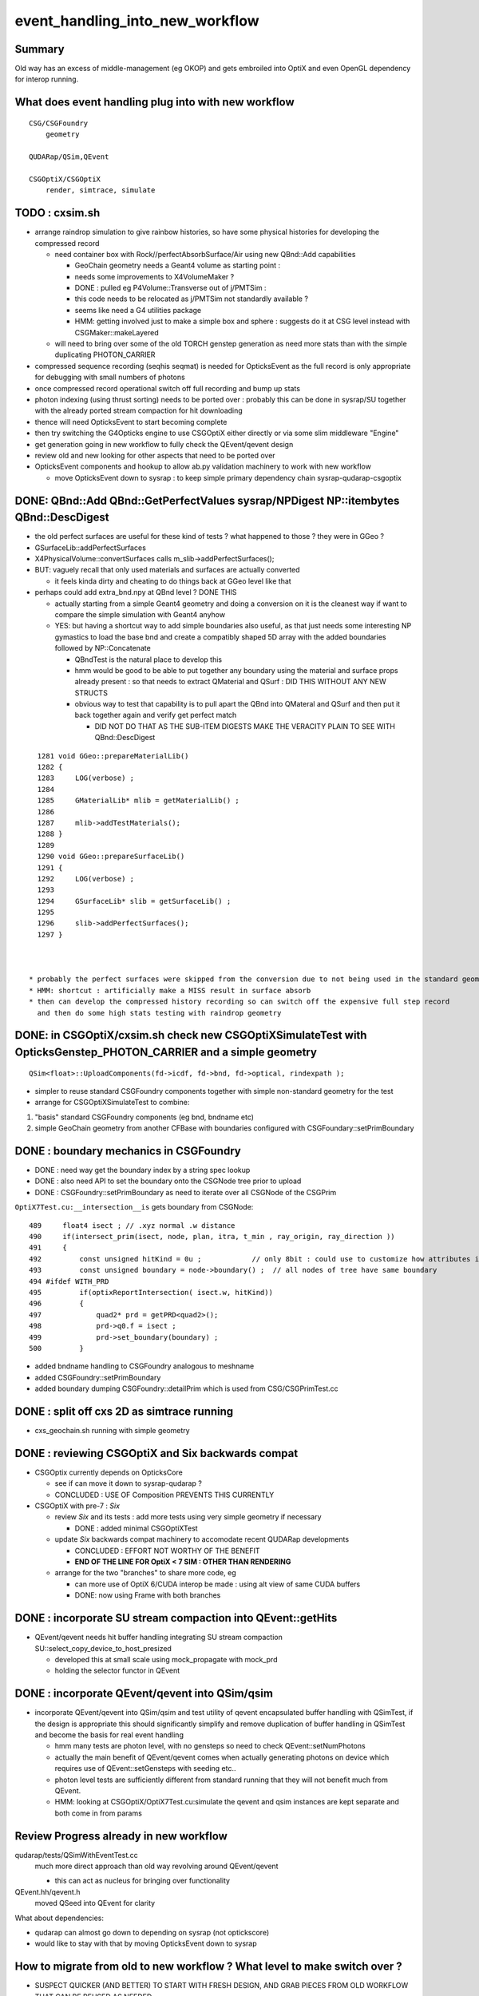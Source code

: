 event_handling_into_new_workflow
====================================

Summary
---------

Old way has an excess of middle-management (eg OKOP) and 
gets embroiled into OptiX and even OpenGL dependency for interop running.  


What does event handling plug into with new workflow
--------------------------------------------------------

::

    CSG/CSGFoundry 
        geometry 

    QUDARap/QSim,QEvent

    CSGOptiX/CSGOptiX
        render, simtrace, simulate 



TODO : cxsim.sh 
-------------------

* arrange raindrop simulation to give rainbow histories, so have some physical histories 
  for developing the compressed record

  * need container box with Rock//perfectAbsorbSurface/Air using new QBnd::Add capabilities

    * GeoChain geometry needs a Geant4 volume as starting point : 
    * needs some improvements to X4VolumeMaker ?
    * DONE : pulled eg P4Volume::Transverse out of j/PMTSim : 
    * this code needs to be relocated as j/PMTSim not standardly available ? 
    * seems like need a G4 utilities package 

    * HMM: getting involved just to make a simple box and sphere : 
      suggests do it at CSG level instead with CSGMaker::makeLayered


  * will need to bring over some of the old TORCH genstep generation as
    need more stats than with the simple duplicating PHOTON_CARRIER

* compressed sequence recording (seqhis seqmat) is needed for OpticksEvent 
  as the full record is only appropriate for debugging with small numbers of photons 

* once compressed record operational switch off full recording and bump up stats

* photon indexing (using thrust sorting) needs to be ported over : probably this can be done in sysrap/SU
  together with the already ported stream compaction for hit downloading

* thence will need OpticksEvent to start becoming complete

* then try switching the G4Opticks engine to use CSGOptiX either directly or via some slim middleware "Engine" 
 
* get generation going in new workflow to fully check the QEvent/qevent design  

* review old and new looking for other aspects that need to be ported over 

* OpticksEvent components and hookup to allow ab.py validation machinery to work with new workflow

  * move OpticksEvent down to sysrap : to keep simple primary dependency chain sysrap-qudarap-csgoptix



DONE: QBnd::Add QBnd::GetPerfectValues sysrap/NPDigest NP::itembytes QBnd::DescDigest 
----------------------------------------------------------------------------------------
 
* the old perfect surfaces are useful for these kind of tests ? what happened to those ? they were in GGeo ? 
* GSurfaceLib::addPerfectSurfaces
* X4PhysicalVolume::convertSurfaces calls m_slib->addPerfectSurfaces(); 
* BUT: vaguely recall that only used materials and surfaces are actually converted

  * it feels kinda dirty and cheating to do things back at GGeo level like that 

* perhaps could add extra_bnd.npy at QBnd level ? DONE THIS

  * actually starting from a simple Geant4 geometry and doing a conversion on it 
    is the cleanest way if want to compare the simple simulation with Geant4 anyhow

  * YES: but having a shortcut way to add simple boundaries also useful, as that just 
    needs some interesting NP gymastics to load the base bnd and create a compatibly shaped 5D array 
    with the added boundaries followed by NP::Concatenate

    * QBndTest is the natural place to develop this 
    * hmm would be good to be able to put together any boundary using the material and surface props 
      already present : so that needs to extract QMaterial and QSurf : DID THIS WITHOUT ANY NEW STRUCTS 
    * obvious way to test that capability is to pull apart the QBnd into QMateral and QSurf 
      and then put it back together again and verify get perfect match  

      * DID NOT DO THAT AS THE SUB-ITEM DIGESTS MAKE THE VERACITY PLAIN TO SEE WITH QBnd::DescDigest 


::

    1281 void GGeo::prepareMaterialLib()
    1282 {
    1283     LOG(verbose) ;
    1284 
    1285     GMaterialLib* mlib = getMaterialLib() ;
    1286 
    1287     mlib->addTestMaterials();
    1288 }
    1289 
    1290 void GGeo::prepareSurfaceLib()
    1291 {
    1292     LOG(verbose) ;
    1293 
    1294     GSurfaceLib* slib = getSurfaceLib() ;
    1295 
    1296     slib->addPerfectSurfaces();
    1297 }



  * probably the perfect surfaces were skipped from the conversion due to not being used in the standard geometry
  * HMM: shortcut : artificially make a MISS result in surface absorb 
  * then can develop the compressed history recording so can switch off the expensive full step record
    and then do some high stats testing with raindrop geometry 
 


DONE: in CSGOptiX/cxsim.sh check new CSGOptiXSimulateTest with OpticksGenstep_PHOTON_CARRIER and a simple geometry
----------------------------------------------------------------------------------------------------------------------

:: 

    QSim<float>::UploadComponents(fd->icdf, fd->bnd, fd->optical, rindexpath );

* simpler to reuse standard CSGFoundry components together with simple non-standard geometry for the test
* arrange for CSGOptiXSimulateTest to combine:

1. "basis" standard CSGFoundry components (eg bnd, bndname etc) 
2. simple GeoChain geometry from another CFBase with boundaries configured with CSGFoundary::setPrimBoundary 


DONE : boundary mechanics in CSGFoundry
-----------------------------------------

* DONE : need way get the boundary index by a string spec lookup 
* DONE : also need API to set the boundary onto the CSGNode tree prior to upload 
* DONE : CSGFoundry::setPrimBoundary as need to iterate over all CSGNode of the CSGPrim 
 
``OptiX7Test.cu:__intersection__is`` gets boundary from CSGNode::

    489     float4 isect ; // .xyz normal .w distance 
    490     if(intersect_prim(isect, node, plan, itra, t_min , ray_origin, ray_direction ))
    491     {
    492         const unsigned hitKind = 0u ;            // only 8bit : could use to customize how attributes interpreted
    493         const unsigned boundary = node->boundary() ;  // all nodes of tree have same boundary 
    494 #ifdef WITH_PRD
    495         if(optixReportIntersection( isect.w, hitKind))
    496         {
    497             quad2* prd = getPRD<quad2>();
    498             prd->q0.f = isect ;
    499             prd->set_boundary(boundary) ;
    500         }

* added bndname handling to CSGFoundry analogous to meshname
* added CSGFoundry::setPrimBoundary 
* added boundary dumping CSGFoundry::detailPrim which is used from CSG/CSGPrimTest.cc 



DONE : split off cxs 2D as simtrace running
-----------------------------------------------

* cxs_geochain.sh running with simple geometry 


DONE : reviewing CSGOptiX and Six backwards compat
----------------------------------------------------

* CSGOptix currently depends on OpticksCore

  * see if can move it down to sysrap-qudarap ?
  * CONCLUDED : USE OF Composition PREVENTS THIS CURRENTLY 

* CSGOptiX with pre-7 : *Six* 

  * review *Six* and its tests : add more tests using very simple geometry if necessary 

    * DONE : added minimal CSGOptiXTest 

  * update *Six* backwards compat machinery to accomodate recent QUDARap developments 

    * CONCLUDED : EFFORT NOT WORTHY OF THE BENEFIT 
    * **END OF THE LINE FOR OptiX < 7 SIM : OTHER THAN RENDERING**

  * arrange for the two "branches" to share more code, eg 
 
    * can more use of OptiX 6/CUDA interop be made : using alt view of same CUDA buffers  
    * DONE: now using Frame with both branches 


DONE : incorporate SU stream compaction into QEvent::getHits 
----------------------------------------------------------------

* QEvent/qevent needs hit buffer handling integrating SU stream compaction SU::select_copy_device_to_host_presized
  
  * developed this at small scale using mock_propagate with mock_prd 
  * holding the selector functor in QEvent


DONE : incorporate QEvent/qevent into QSim/qsim
---------------------------------------------------

* incorporate QEvent/qevent into QSim/qsim and test utility of qevent encapsulated buffer handling with QSimTest, 
  if the design is appropriate this should significantly simplify and remove duplication of buffer handling in QSimTest 
  and become the basis for real event handling  

  * hmm many tests are photon level, with no gensteps so need to check QEvent::setNumPhotons  
  * actually the main benefit of QEvent/qevent comes when actually generating photons on device
    which requires use of QEvent::setGensteps with seeding etc.. 
  * photon level tests are sufficiently different from standard running 
    that they will not benefit much from QEvent. 
  * HMM: looking at CSGOptiX/OptiX7Test.cu:simulate the qevent and qsim instances 
    are kept separate and both come in from params 


   

Review Progress already in new workflow
------------------------------------------

qudarap/tests/QSimWithEventTest.cc 
     much more direct approach than old way revolving around QEvent/qevent 

     * this can act as nucleus for bringing over functionality

QEvent.hh/qevent.h
     moved QSeed into QEvent for clarity 

What about dependencies:

* qudarap can almost go down to depending on sysrap (not optickscore)
* would like to stay with that by moving OpticksEvent down to sysrap  


How to migrate from old to new workflow ? What level to make switch over ?
----------------------------------------------------------------------------

* SUSPECT QUICKER (AND BETTER) TO START WITH FRESH DESIGN, 
  AND GRAB PIECES FROM OLD WORKFLOW THAT CAN BE REUSED AS NEEDED

  * qudarap/tests/QSimWithEventTest.cc can act as nucleus for development 


* want to come up with something much simpler than old way 
* needs to be testable with CUDA only (no OptiX)  

* fundamentals (OpticksEvent) can be reused mostly intact, all the 
  middle management needs to be scrapped 

* OpticksEvent format can stay almost exactly the same, just with NPY replaced by NP
* G4Opticks interface can stay almost exactly the same, just with NPY replaced by NP

  * what about internals okop/OpMgr ? 

* does okop stay or go ?  clearly it must GO, its too embroiled in 
  OptiXRap and is far too middle management style to be usable 


g4ok/G4Opticks 
    top level : depending on okop/OpMgr 
         
okop/OpMgr : not doing much itself 

    * coordinates OpticksRun m_run and OpPropagator m_propagator 
    * OpticksEvent coordination
    * OpMgr::propagate uses OpticksRun m_run to create OpticksEvent from gensteps 

okop/OpPropagator : again not doing much itself      

    * holds m_engine:OpEngine m_tracer:OpTracer  
    * (CSGOptiX::render CSGOptiX::simulate are different methods of same CSGOptiX instance) 

okop/OpEngine : using OptiXRap OConfig/OContext/OEvent/OPropagator/OScene and okop OpSeeder/OpZeroer/OpIndexer

    * m_oevt:OEvent
    * m_propagator:OPropagator
    * m_seeder:OpSeeder
    * m_zeroer:OpZeroer
    * m_indexer:OpIndexer

opticksgeo/OpticksHub
   acted as intermediary on top of GGeo : given the move to new CSG geometry this has lost its reason to live      

oxrap/OEvent
    OEvent::createBuffers(OpticksEvent* evt)
        functionality clearly needed in QUDARap going from the CPU side OpticksEvent to GPU side buffers
        but the way of doing that will be very different (plain CUDA, no OptiX) 



All Packages : Thinking of their future (or not)
-------------------------------------------------

::

    epsilon:qudarap blyth$ opticks-deps
    [2022-04-09 14:45:58,096] p99829 {/Users/blyth/opticks/bin/CMakeLists.py:170} INFO - home /Users/blyth/opticks 
              API_TAG :        reldir :         bash- :     Proj.name : dep Proj.names  
     10        OKCONF :        okconf :        okconf :        OKConf : OpticksCUDA OptiX G4  
     20        SYSRAP :        sysrap :        sysrap :        SysRap : OKConf NLJSON PLog OpticksCUDA  

             GROWING BASIS

     30          BRAP :      boostrap :          brap :      BoostRap : Boost BoostAsio NLJSON PLog SysRap Threads  
     40           NPY :           npy :           npy :           NPY : PLog GLM BoostRap  
     50        OKCORE :   optickscore :           okc :   OpticksCore : NPY  
              
            LONGTERM : ELIMINATE BRAP, NPY, REPLACE boost:program_options with something else   
            SO OKCORE CAN SINK TO JUST ABOVE SYSRAP 


     60          GGEO :          ggeo :          ggeo :          GGeo : OpticksCore  
    165            X4 :         extg4 :            x4 :         ExtG4 : G4 GGeo OpticksXercesC CLHEP PMTSim  
    170          CFG4 :          cfg4 :          cfg4 :          CFG4 : G4 ExtG4 OpticksXercesC OpticksGeo ThrustRap  

            VERY LONGTERM : REPLACE GGEO WITH G4->CSG DIRECT WORKFLOW 
            THIS WILL NEED TO HANDLE THE NPY PRIM AND THE VITAL GGEO GInstancer FACTORIZATION


     90         OKGEO :    opticksgeo :           okg :    OpticksGeo : OpticksCore GGeo  
    100       CUDARAP :       cudarap :       cudarap :       CUDARap : SysRap OpticksCUDA  
    110         THRAP :     thrustrap :         thrap :     ThrustRap : OpticksCore CUDARap  
    120         OXRAP :      optixrap :         oxrap :      OptiXRap : OKConf OptiX OpticksGeo ThrustRap  
    130          OKOP :          okop :          okop :          OKOP : OptiXRap  

              SHORTTERM : ELIMINATE ALL THESE 

    140        OGLRAP :        oglrap :        oglrap :        OGLRap : ImGui OpticksGLEW BoostAsio OpticksGLFW OpticksGeo  
    150          OKGL :     opticksgl :          okgl :     OpticksGL : OGLRap OKOP  
    160            OK :            ok :            ok :            OK : OpticksGL  
    180          OKG4 :          okg4 :          okg4 :          OKG4 : OK CFG4  

              GRAPHICS RELATED DEVELOPMENT ON HOLD AS DIFFICULT TO DO INTEROP IN REMOTE WORKING MODE

    190          G4OK :          g4ok :          g4ok :          G4OK : CFG4 ExtG4 OKOP  

               SHORTTERM : SWITCH OKOP -> CSGOptiX

    200          None :   integration :   integration :   Integration :   

    300           CSG :           CSG :          None :           CSG : CUDA SysRap  
    310      CSG_GGEO :      CSG_GGeo :          None :      CSG_GGeo : CUDA CSG GGeo  
    320      GEOCHAIN :      GeoChain :          None :      GeoChain : CUDA CSG_GGeo ExtG4 PMTSim jPMTSim  
    330       QUDARAP :       qudarap :       qudarap :       QUDARap : OpticksCore OpticksCUDA  
    340      CSGOPTIX :      CSGOptiX :       resolut :      CSGOptiX : CUDA OpticksCore QUDARap CSG OpticksOptiX  
    epsilon:qudarap blyth$ 

